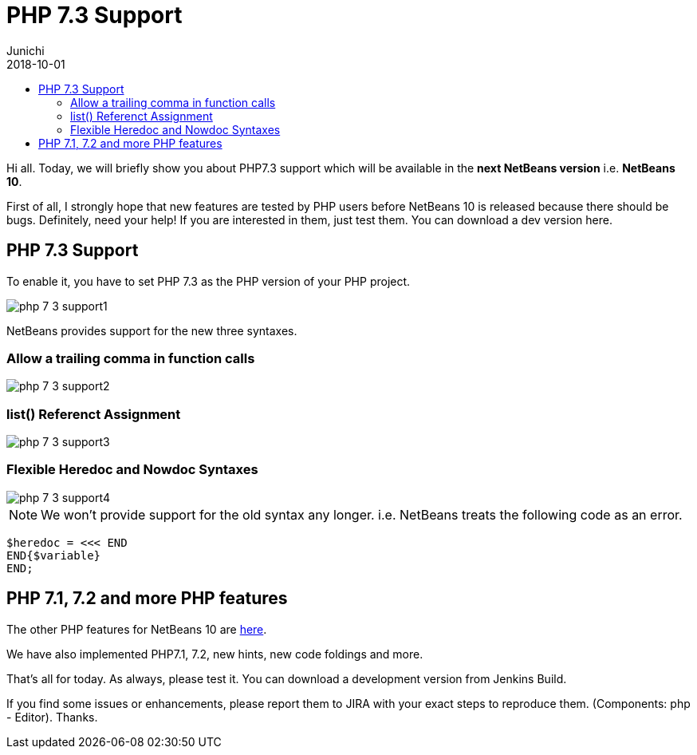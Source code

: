 // 
//     Licensed to the Apache Software Foundation (ASF) under one
//     or more contributor license agreements.  See the NOTICE file
//     distributed with this work for additional information
//     regarding copyright ownership.  The ASF licenses this file
//     to you under the Apache License, Version 2.0 (the
//     "License"); you may not use this file except in compliance
//     with the License.  You may obtain a copy of the License at
// 
//       http://www.apache.org/licenses/LICENSE-2.0
// 
//     Unless required by applicable law or agreed to in writing,
//     software distributed under the License is distributed on an
//     "AS IS" BASIS, WITHOUT WARRANTIES OR CONDITIONS OF ANY
//     KIND, either express or implied.  See the License for the
//     specific language governing permissions and limitations
//     under the License.
//

= PHP 7.3 Support
:author: Junichi
:revdate: 2018-10-01
:page-layout: blogentry
:jbake-tags: blogentry
:jbake-status: published
:keywords: Apache NetBeans blog index
:description: Apache NetBeans blog index
:toc: left
:toc-title:
:syntax: true
:imagesdir: https://netbeans.apache.org



Hi all. Today, we will briefly show you about PHP7.3 support which will be available in the *next NetBeans version* i.e. *NetBeans 10*.

First of all, I strongly hope that new features are tested by PHP users before NetBeans 10 is released because there should be bugs.
Definitely, need your help!
If you are interested in them, just test them. You can download a dev version here.

== PHP 7.3 Support

To enable it, you have to set PHP 7.3 as the PHP version of your PHP project.

image::blogs/entry/php-7-3-support1.png[]

NetBeans provides support for the new three syntaxes.

=== Allow a trailing comma in function calls

image::blogs/entry/php-7-3-support2.png[]

=== list() Referenct Assignment

image::blogs/entry/php-7-3-support3.png[]

=== Flexible Heredoc and Nowdoc Syntaxes

image::blogs/entry/php-7-3-support4.png[]

NOTE: We won't provide support for the old syntax any longer. i.e. NetBeans treats the following code as an error.

[source,php]
----
$heredoc = <<< END
END{$variable}
END;
----

== PHP 7.1, 7.2 and more PHP features

The other PHP features for NetBeans 10 are link:https://cwiki.apache.org/confluence/display/NETBEANS/Feature%3A+PHP[here].

We have also implemented PHP7.1, 7.2, new hints, new code foldings and more.

That's all for today. As always, please test it. You can download a development version from Jenkins Build.

If you find some issues or enhancements, please report them to JIRA with your exact steps to reproduce them.
(Components: php - Editor). Thanks.


